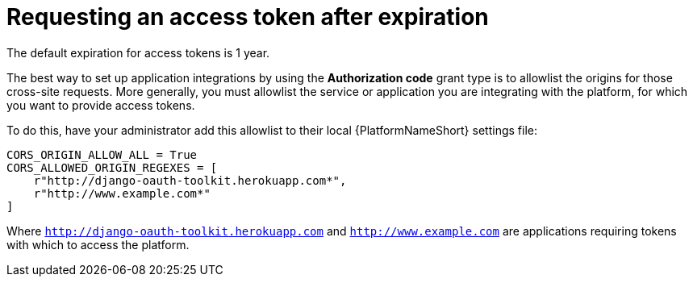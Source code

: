 :_mod-docs-content-type: REFERENCE

[id="gw-request-token-after-expiration"]

= Requesting an access token after expiration

[role="_abstract"]

The default expiration for access tokens is 1 year.

The best way to set up application integrations by using the *Authorization code* grant type is to allowlist the origins for those cross-site requests. More generally, you must allowlist the service or application you are integrating with the platform, for which you want to provide access tokens.

To do this, have your administrator add this allowlist to their local {PlatformNameShort} settings file: 

----
CORS_ORIGIN_ALLOW_ALL = True
CORS_ALLOWED_ORIGIN_REGEXES = [
    r"http://django-oauth-toolkit.herokuapp.com*",
    r"http://www.example.com*"
]
----

Where `http://django-oauth-toolkit.herokuapp.com` and `http://www.example.com` are applications requiring tokens with which to access the platform.

